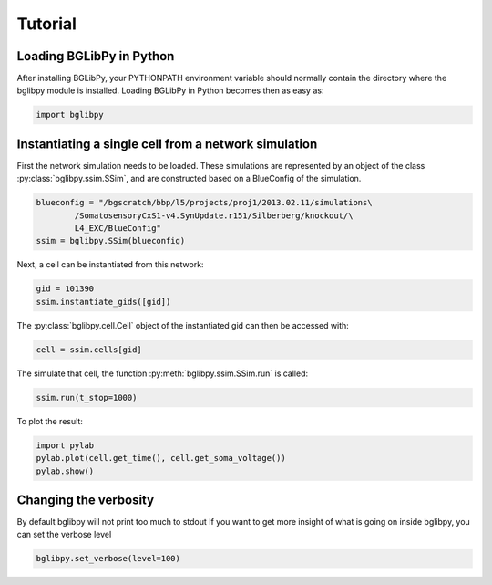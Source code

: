 ********
Tutorial
********

Loading BGLibPy in Python
=========================

After installing BGLibPy, your PYTHONPATH environment variable should normally
contain the directory where the bglibpy module is installed. Loading BGLibPy 
in Python becomes then as easy as:

.. code:: python

        import bglibpy

Instantiating a single cell from a network simulation
=====================================================

First the network simulation needs to be loaded. These simulations are 
represented by an object of the class :py:class:`bglibpy.ssim.SSim`, 
and are constructed based on a BlueConfig of the simulation.

.. code:: python

        blueconfig = "/bgscratch/bbp/l5/projects/proj1/2013.02.11/simulations\
                /SomatosensoryCxS1-v4.SynUpdate.r151/Silberberg/knockout/\
                L4_EXC/BlueConfig"
        ssim = bglibpy.SSim(blueconfig)

Next, a cell can be instantiated from this network:

.. code:: python

        gid = 101390
        ssim.instantiate_gids([gid])

The :py:class:`bglibpy.cell.Cell` object of the instantiated gid can then be
accessed with:

.. code:: python

        cell = ssim.cells[gid]

The simulate that cell, the function :py:meth:`bglibpy.ssim.SSim.run` is 
called:

.. code:: python

        ssim.run(t_stop=1000)

To plot the result:

.. code:: python

        import pylab
        pylab.plot(cell.get_time(), cell.get_soma_voltage())
        pylab.show()


Changing the verbosity
======================
By default bglibpy will not print too much to stdout
If you want to get more insight of what is going on inside bglibpy, you can
set the verbose level

.. code:: python

        bglibpy.set_verbose(level=100)
